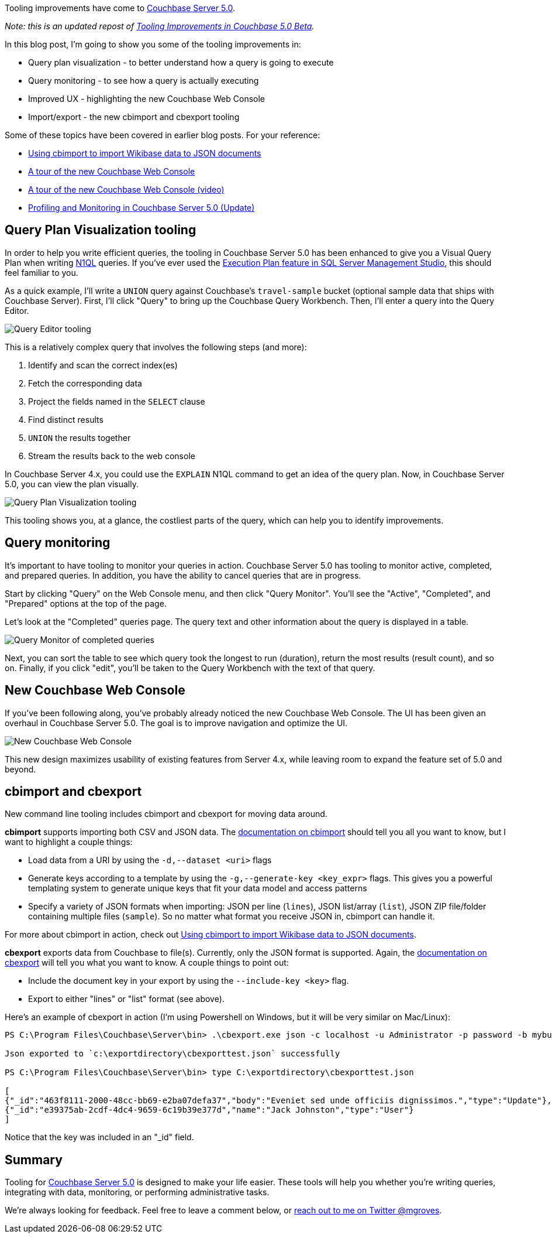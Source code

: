 :imagesdir: images
:meta-description: Tooling improvements have come to Couchbase 5.0. This post covers visual query plans, query monitoring, improved UX/UI, and import/export tools.
:title: Tooling Improvements in Couchbase 5.0 (Update)
:slug: Tooling-Improvements-Couchbase-5-Update
:focus-keyword: tooling
:categories: Couchbase Server, N1QL / Query
:tags: Couchbase Server, tooling, N1QL, performance, monitoring, import, export
:heroimage: 070-hero-tooling.jpg (public domain - https://pixabay.com/en/tool-devices-work-craft-allen-379595/)

Tooling improvements have come to link:https://www.couchbase.com/downloads[Couchbase Server 5.0].

_Note: this is an updated repost of link:https://blog.couchbase.com/tooling-improvements-couchbase-5-beta/[Tooling Improvements in Couchbase 5.0 Beta]._

In this blog post, I'm going to show you some of the tooling improvements in:

* Query plan visualization - to better understand how a query is going to execute
* Query monitoring - to see how a query is actually executing
* Improved UX - highlighting the new Couchbase Web Console
* Import/export - the new cbimport and cbexport tooling

Some of these topics have been covered in earlier blog posts. For your reference:

* link:https://blog.couchbase.com/using-cbimport-to-import-wikibase-data-to-json-documents/[Using cbimport to import Wikibase data to JSON documents]
* link:https://blog.couchbase.com/a-tour-of-the-new-couchbase-web-console/[A tour of the new Couchbase Web Console]
* link:https://blog.couchbase.com/couchbase-console-video-tour-update/[A tour of the new Couchbase Web Console (video)]
* link:https://blog.couchbase.com/profiling-monitoring-update-2/[Profiling and Monitoring in Couchbase Server 5.0 (Update)]

== Query Plan Visualization tooling

In order to help you write efficient queries, the tooling in Couchbase Server 5.0 has been enhanced to give you a Visual Query Plan when writing link:https://www.couchbase.com/products/n1ql[N1QL] queries. If you've ever used the link:https://stackoverflow.com/questions/7359702/how-do-i-obtain-a-query-execution-plan[Execution Plan feature in SQL Server Management Studio], this should feel familiar to you.

As a quick example, I'll write a `UNION` query against Couchbase's `travel-sample` bucket (optional sample data that ships with Couchbase Server). First, I'll click "Query" to bring up the Couchbase Query Workbench. Then, I'll enter a query into the Query Editor.

image:07001-query-editor-tooling.png[Query Editor tooling]

This is a relatively complex query that involves the following steps (and more):

1. Identify and scan the correct index(es)
2. Fetch the corresponding data
3. Project the fields named in the `SELECT` clause
4. Find distinct results
5. `UNION` the results together
6. Stream the results back to the web console

In Couchbase Server 4.x, you could use the `EXPLAIN` N1QL command to get an idea of the query plan. Now, in Couchbase Server 5.0, you can view the plan visually.

image:07002-query-plan-visualization-tooling.gif[Query Plan Visualization tooling]

This tooling shows you, at a glance, the costliest parts of the query, which can help you to identify improvements.

== Query monitoring

It's important to have tooling to monitor your queries in action. Couchbase Server 5.0 has tooling to monitor active, completed, and prepared queries. In addition, you have the ability to cancel queries that are in progress.

Start by clicking "Query" on the Web Console menu, and then click "Query Monitor". You'll see the "Active", "Completed", and "Prepared" options at the top of the page.

Let's look at the "Completed" queries page. The query text and other information about the query is displayed in a table.

image:07003-query-monitor.png[Query Monitor of completed queries]

Next, you can sort the table to see which query took the longest to run (duration), return the most results (result count), and so on. Finally, if you click "edit", you'll be taken to the Query Workbench with the text of that query.

== New Couchbase Web Console

If you've been following along, you've probably already noticed the new Couchbase Web Console. The UI has been given an overhaul in Couchbase Server 5.0. The goal is to improve navigation and optimize the UI.

image:07004-couchbase-web-console-design.png[New Couchbase Web Console]

This new design maximizes usability of existing features from Server 4.x, while leaving room to expand the feature set of 5.0 and beyond.

== cbimport and cbexport

New command line tooling includes cbimport and cbexport for moving data around.

*cbimport* supports importing both CSV and JSON data. The link:https://developer.couchbase.com/documentation/server/current/tools/cbimport.html[documentation on cbimport] should tell you all you want to know, but I want to highlight a couple things:

* Load data from a URI by using the `-d,--dataset <uri>` flags
* Generate keys according to a template by using the `-g,--generate-key <key_expr>` flags. This gives you a powerful templating system to generate unique keys that fit your data model and access patterns
* Specify a variety of JSON formats when importing: JSON per line (`lines`), JSON list/array (`list`), JSON ZIP file/folder containing multiple files (`sample`). So no matter what format you receive JSON in, cbimport can handle it.

For more about cbimport in action, check out link:https://blog.couchbase.com/using-cbimport-to-import-wikibase-data-to-json-documents/[Using cbimport to import Wikibase data to JSON documents].

*cbexport* exports data from Couchbase to file(s). Currently, only the JSON format is supported. Again, the link:https://developer.couchbase.com/documentation/server/current/tools/cbexport.html[documentation on cbexport] will tell you what you want to know. A couple things to point out:

* Include the document key in your export by using the `--include-key <key>` flag.
* Export to either "lines" or "list" format (see above).

Here's an example of cbexport in action (I'm using Powershell on Windows, but it will be very similar on Mac/Linux):

[source,JavaScript,indent=0]
----
PS C:\Program Files\Couchbase\Server\bin> .\cbexport.exe json -c localhost -u Administrator -p password -b mybucketname -f list -o c:\exportdirectory\cbexporttest.json --include-key _id

Json exported to `c:\exportdirectory\cbexporttest.json` successfully

PS C:\Program Files\Couchbase\Server\bin> type C:\exportdirectory\cbexporttest.json

[
{"_id":"463f8111-2000-48cc-bb69-e2ba07defa37","body":"Eveniet sed unde officiis dignissimos.","type":"Update"},
{"_id":"e39375ab-2cdf-4dc4-9659-6c19b39e377d","name":"Jack Johnston","type":"User"}
]
----

Notice that the key was included in an pass:["_id"] field.

== Summary

Tooling for link:https://www.couchbase.com/downloads[Couchbase Server 5.0] is designed to make your life easier. These tools will help you whether you're writing queries, integrating with data, monitoring, or performing administrative tasks.

We're always looking for feedback. Feel free to leave a comment below, or link:https://twitter.com/mgroves[reach out to me on Twitter @mgroves].